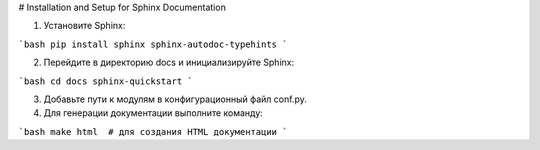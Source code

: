 # Installation and Setup for Sphinx Documentation

1. Установите Sphinx:

```bash
pip install sphinx sphinx-autodoc-typehints
```

2. Перейдите в директорию docs и инициализируйте Sphinx:

```bash
cd docs
sphinx-quickstart
```

3. Добавьте пути к модулям в конфигурационный файл conf.py.

4. Для генерации документации выполните команду:

```bash
make html  # для создания HTML документации 
```

